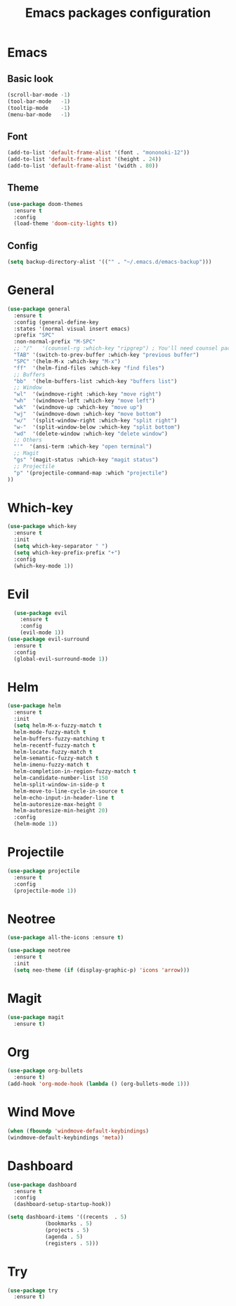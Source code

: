 #+TITLE: Emacs packages configuration
#+PROPERTY: header-args :results silent

* Emacs
** Basic look
#+BEGIN_SRC emacs-lisp
  (scroll-bar-mode -1)
  (tool-bar-mode   -1)
  (tooltip-mode    -1)
  (menu-bar-mode   -1)
#+END_SRC

** Font
#+BEGIN_SRC emacs-lisp
(add-to-list 'default-frame-alist '(font . "mononoki-12"))
(add-to-list 'default-frame-alist '(height . 24))
(add-to-list 'default-frame-alist '(width . 80))
#+END_SRC

** Theme
#+BEGIN_SRC emacs-lisp
  (use-package doom-themes
    :ensure t
    :config
    (load-theme 'doom-city-lights t))
#+END_SRC

** Config
#+BEGIN_SRC emacs-lisp
  (setq backup-directory-alist '(("" . "~/.emacs.d/emacs-backup")))
#+END_SRC

* General
#+BEGIN_SRC emacs-lisp
  (use-package general
    :ensure t
    :config (general-define-key
    :states '(normal visual insert emacs)
    :prefix "SPC"
    :non-normal-prefix "M-SPC"
    ;; "/"   '(counsel-rg :which-key "ripgrep") ; You'll need counsel package for this
    "TAB" '(switch-to-prev-buffer :which-key "previous buffer")
    "SPC" '(helm-M-x :which-key "M-x")
    "ff"  '(helm-find-files :which-key "find files")
    ;; Buffers
    "bb"  '(helm-buffers-list :which-key "buffers list")
    ;; Window
    "wl"  '(windmove-right :which-key "move right")
    "wh"  '(windmove-left :which-key "move left")
    "wk"  '(windmove-up :which-key "move up")
    "wj"  '(windmove-down :which-key "move bottom")
    "w/"  '(split-window-right :which-key "split right")
    "w-"  '(split-window-below :which-key "split bottom")
    "wd"  '(delete-window :which-key "delete window")
    ;; Others
    "'"  '(ansi-term :which-key "open terminal")
    ;; Magit
    "gs" '(magit-status :which-key "magit status")
    ;; Projectile
    "p" '(projectile-command-map :which "projectile")
  ))
#+END_SRC

* Which-key
#+BEGIN_SRC emacs-lisp
  (use-package which-key
    :ensure t
    :init
    (setq which-key-separator " ")
    (setq which-key-prefix-prefix "+")
    :config
    (which-key-mode 1))
#+END_SRC

* Evil
#+BEGIN_SRC emacs-lisp
    (use-package evil
      :ensure t
      :config
      (evil-mode 1))
  (use-package evil-surround
    :ensure t
    :config
    (global-evil-surround-mode 1))
#+END_SRC

* Helm
#+BEGIN_SRC emacs-lisp
  (use-package helm
    :ensure t
    :init
    (setq helm-M-x-fuzzy-match t
    helm-mode-fuzzy-match t
    helm-buffers-fuzzy-matching t
    helm-recentf-fuzzy-match t
    helm-locate-fuzzy-match t
    helm-semantic-fuzzy-match t
    helm-imenu-fuzzy-match t
    helm-completion-in-region-fuzzy-match t
    helm-candidate-number-list 150
    helm-split-window-in-side-p t
    helm-move-to-line-cycle-in-source t
    helm-echo-input-in-header-line t
    helm-autoresize-max-height 0
    helm-autoresize-min-height 20)
    :config
    (helm-mode 1)) 
#+END_SRC

* Projectile
#+BEGIN_SRC emacs-lisp
  (use-package projectile
    :ensure t
    :config
    (projectile-mode 1))
#+END_SRC

* Neotree
#+BEGIN_SRC emacs-lisp
  (use-package all-the-icons :ensure t)

  (use-package neotree
    :ensure t
    :init
    (setq neo-theme (if (display-graphic-p) 'icons 'arrow)))
#+END_SRC

* Magit
#+BEGIN_SRC emacs-lisp
  (use-package magit
    :ensure t)
#+END_SRC

* Org
#+BEGIN_SRC emacs-lisp
  (use-package org-bullets
    :ensure t)
  (add-hook 'org-mode-hook (lambda () (org-bullets-mode 1)))
#+END_SRC

* Wind Move
#+BEGIN_SRC emacs-lisp
  (when (fboundp 'windmove-default-keybindings)
  (windmove-default-keybindings 'meta))
#+END_SRC

* Dashboard
#+BEGIN_SRC emacs-lisp
  (use-package dashboard
    :ensure t
    :config
    (dashboard-setup-startup-hook))

  (setq dashboard-items '((recents  . 5)
			  (bookmarks . 5)
			  (projects . 5)
			  (agenda . 5)
			  (registers . 5)))
#+END_SRC

* Try
#+BEGIN_SRC emacs-lisp
  (use-package try
    :ensure t)
#+END_SRC
